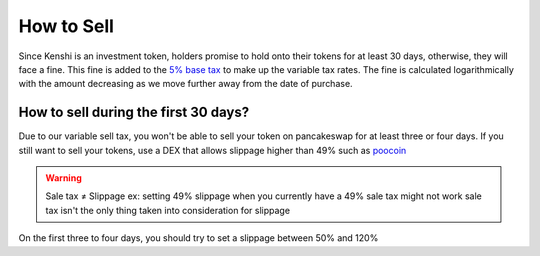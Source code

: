 How to Sell
===========

Since Kenshi is an investment token, holders promise to hold onto their
tokens for at least 30 days, otherwise, they will face a fine. This fine
is added to the `5% base tax`_ to make up the variable tax rates.
The fine is calculated logarithmically with the amount decreasing as
we move further away from the date of purchase.

How to sell during the first 30 days?
-------------------------------------

Due to our variable sell tax, you won't be able to sell your token on pancakeswap for at least three or four days.
If you still want to sell your tokens, use a DEX that allows slippage higher than 49% such as poocoin_

.. warning::
    Sale tax ≠ Slippage
    ex: setting 49% slippage when you currently have a 49% sale tax might not work
    sale tax isn't the only thing taken into consideration for slippage

On the first three to four days, you should try to set a slippage between 50% and 120%

.. _`5% base tax`: ../tokenomics.html#tax
.. _poocoin: https://poocoin.app/tokens/0x42f9c5a27a2647a64f7D3d58d8f896C60a727b0f
